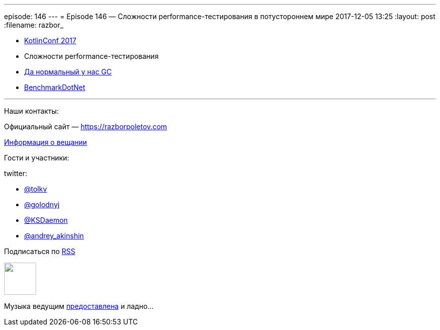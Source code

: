 ---
episode: 146
---
= Episode 146 — Сложности performance-тестирования в потустороннем мире
2017-12-05 13:25
:layout: post
:filename: razbor_

- https://kotlinconf.com/[KotlinConf 2017]
- Сложности performance-тестирования 
- http://aakinshin.net/blog/[Да нормальный у нас GC]
- https://github.com/dotnet/[BenchmarkDotNet]

'''

Наши контакты:

Официальный сайт — https://razborpoletov.com[https://razborpoletov.com]

https://razborpoletov.com/broadcast.html[Информация о вещании]

Гости и участники:

twitter:

  * https://twitter.com/tolkv[@tolkv]
  * https://twitter.com/golodnyj[@golodnyj]
  * https://twitter.com/KSDaemon[@KSDaemon]
  * https://twitter.com/andrey_akinshin[@andrey_akinshin]

++++
<!-- player goes here-->

<audio preload="none">
   <source src="http://traffic.libsyn.com/razborpoletov/*razbor_146*.mp3" type="audio/mp3" />
   Your browser does not support the audio tag.
</audio>
++++

Подписаться по http://feeds.feedburner.com/razbor-podcast[RSS]

++++
<!-- episode file link goes here-->
<a href="http://traffic.libsyn.com/razborpoletov/razbor_146.mp3" imageanchor="1" style="clear: left; margin-bottom: 1em; margin-left: auto; margin-right: 2em;"><img border="0" height="64" src="https://razborpoletov.com/images/mp3.png" width="64" /></a>
++++

Музыка ведущим http://www.audiobank.fm/single-music/27/111/More-And-Less/[предоставлена] и ладно...
